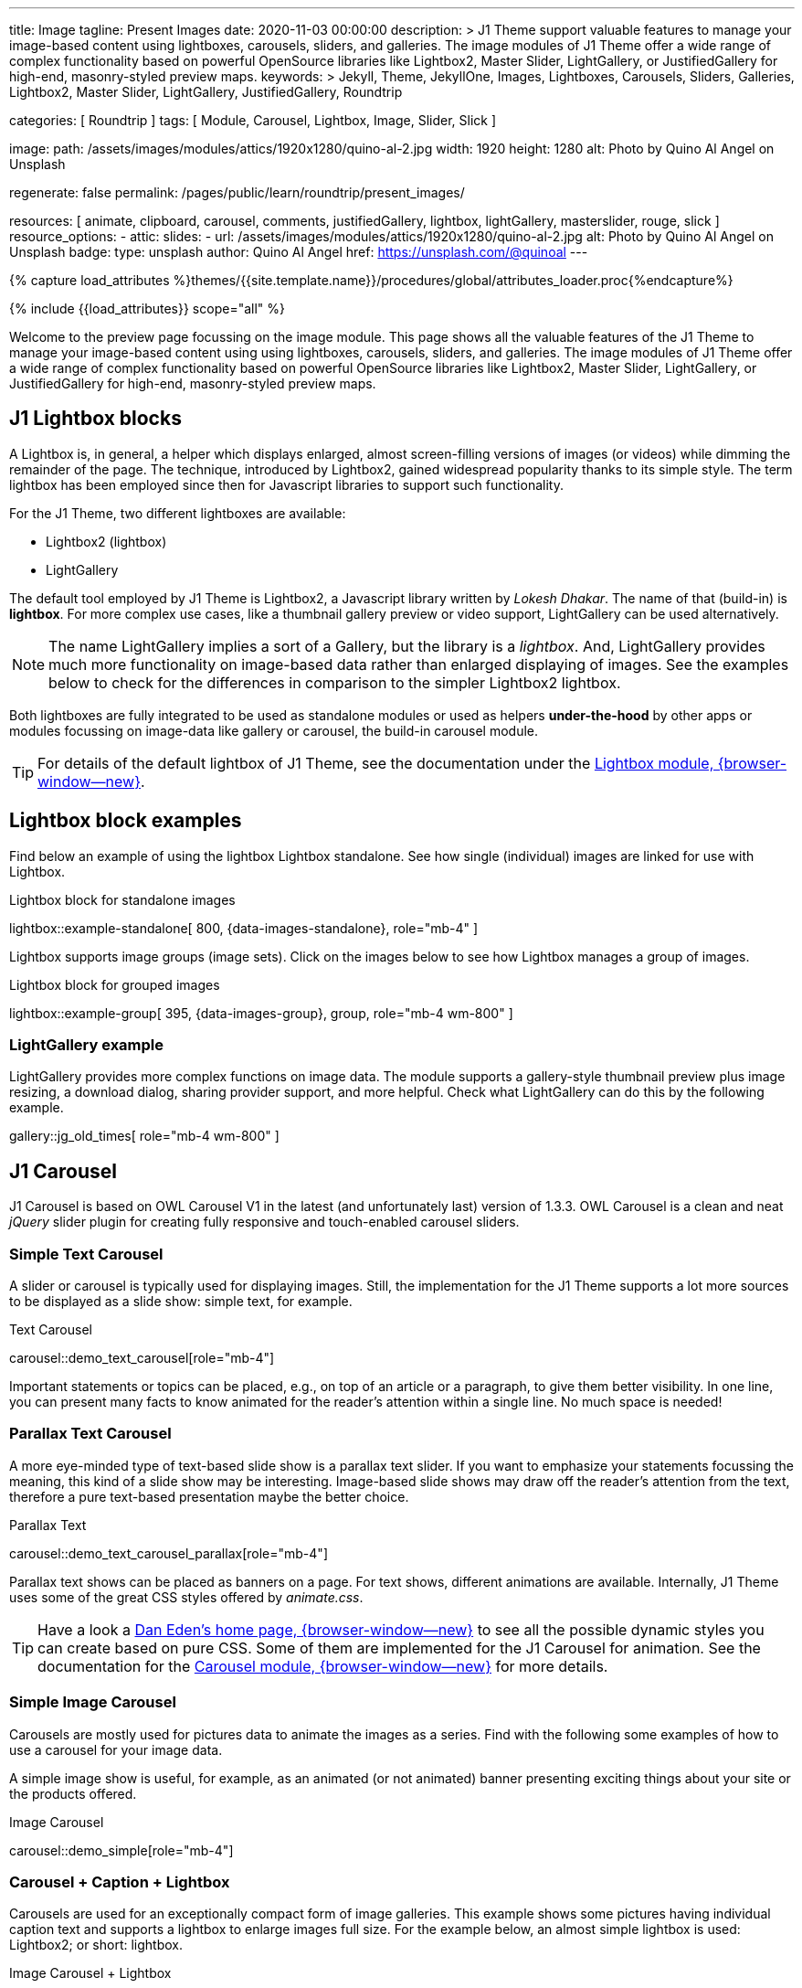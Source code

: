 ---
title:                                  Image
tagline:                                Present Images
date:                                   2020-11-03 00:00:00
description: >
                                        J1 Theme support valuable features to manage your image-based
                                        content using lightboxes, carousels, sliders, and galleries.
                                        The image modules of J1 Theme offer a wide range of complex
                                        functionality based on powerful OpenSource libraries like
                                        Lightbox2, Master Slider, LightGallery, or JustifiedGallery
                                        for high-end, masonry-styled preview maps.
keywords: >
                                        Jekyll, Theme, JekyllOne, Images, Lightboxes, Carousels, Sliders,
                                        Galleries, Lightbox2, Master Slider, LightGallery, JustifiedGallery,
                                        Roundtrip

categories:                             [ Roundtrip ]
tags:                                   [ Module, Carousel, Lightbox, Image, Slider, Slick ]

image:
  path:                                 /assets/images/modules/attics/1920x1280/quino-al-2.jpg
  width:                                1920
  height:                               1280
  alt:                                  Photo by Quino Al Angel on Unsplash

regenerate:                             false
permalink:                              /pages/public/learn/roundtrip/present_images/

resources:                              [
                                          animate, clipboard, carousel, comments,
                                          justifiedGallery, lightbox, lightGallery,
                                          masterslider, rouge, slick
                                        ]
resource_options:
  - attic:
      slides:
        - url:                          /assets/images/modules/attics/1920x1280/quino-al-2.jpg
          alt:                          Photo by Quino Al Angel on Unsplash
          badge:
            type:                       unsplash
            author:                     Quino Al Angel
            href:                       https://unsplash.com/@quinoal
---

// Page Initializer
// =============================================================================
// Enable the Liquid Preprocessor
:page-liquid:

// Set (local) page attributes here
// -----------------------------------------------------------------------------
// :page--attr:                         <attr-value>
:url-lightbox2--home:                   https://lokeshdhakar.com/projects/lightbox2/
:url-lightbox2--github:                 https://github.com/lokesh/lightbox2/

:url-justified-gallery--home:           https://miromannino.github.io/Justified-Gallery/
:url-justified-gallery--github:         https://github.com/miromannino/Justified-Gallery/

:url-j1-docs--carousel-module:          https://jekyll.one/pages/public/manuals/modules/carousel/
:url-j1-docs--lightbox-module:          https://jekyll.one/pages/public/manuals/modules/lightbox/
:url-j1-docs--masterslider-module:      https://jekyll.one/pages/public/manuals/modules/masterslider/

:url-j1-masterslider-previewer:         https://jekyll.one/pages/public/previewer/masterslider/
:url-j1-slick-previewer:                https://jekyll.one/pages/public/previewer/slick/

//  Load Liquid procedures
// -----------------------------------------------------------------------------
{% capture load_attributes %}themes/{{site.template.name}}/procedures/global/attributes_loader.proc{%endcapture%}

// Load page attributes
// -----------------------------------------------------------------------------
{% include {{load_attributes}} scope="all" %}

// Page content
// ~~~~~~~~~~~~~~~~~~~~~~~~~~~~~~~~~~~~~~~~~~~~~~~~~~~~~~~~~~~~~~~~~~~~~~~~~~~~~
[role="dropcap"]
Welcome to the preview page focussing on the image module. This page shows
all the valuable features of the J1 Theme to manage your image-based content
using using lightboxes, carousels, sliders, and galleries. The image modules
of J1 Theme offer a wide range of complex functionality based on powerful
OpenSource libraries like Lightbox2, Master Slider, LightGallery, or
JustifiedGallery for high-end, masonry-styled preview maps.

// Include sub-documents (if any)
// -----------------------------------------------------------------------------
// [role="notranslate"]
[role="mt-4"]
== J1 Lightbox blocks

A Lightbox is, in general, a helper which displays enlarged, almost
screen-filling versions of images (or videos) while dimming the remainder
of the page. The technique, introduced by Lightbox2, gained widespread
popularity thanks to its simple style. The term lightbox has been employed
since then for Javascript libraries to support such functionality.

For the J1 Theme, two different lightboxes are available:

* Lightbox2 (lightbox)
* LightGallery

The default tool employed by J1 Theme is Lightbox2, a Javascript library
written by _Lokesh Dhakar_. The name of that (build-in) is *lightbox*.
For more complex use cases, like a thumbnail gallery preview or video support,
LightGallery can be used alternatively.

NOTE: The name LightGallery implies a sort of a Gallery, but the library is a
_lightbox_. And, LightGallery provides much more functionality on image-based
data rather than enlarged displaying of images. See the examples below to check
for the differences in comparison to the simpler Lightbox2 lightbox.

Both lightboxes are fully integrated to be used as standalone modules or
used as helpers *under-the-hood* by other apps or modules focussing on
image-data like gallery or carousel, the build-in carousel module.

TIP: For details of the default lightbox of J1 Theme, see the documentation
under the link:{url-j1-docs--lightbox-module}[Lightbox module, {browser-window--new}].


== Lightbox block examples

[role="mb-4"]
Find below an example of using the lightbox Lightbox standalone. See how
single (individual) images are linked for use with Lightbox.

.Lightbox block for standalone images
lightbox::example-standalone[ 800, {data-images-standalone}, role="mb-4" ]

[role="mb-4"]
Lightbox supports image groups (image sets). Click on the images below to
see how Lightbox manages a group of images.

.Lightbox block for grouped images
lightbox::example-group[ 395, {data-images-group}, group, role="mb-4 wm-800" ]

=== LightGallery example

[role="mb-4"]
LightGallery provides more complex functions on image data. The module
supports a gallery-style thumbnail preview plus image resizing, a download
dialog, sharing provider support, and more helpful. Check what
LightGallery can do this by the following example.

gallery::jg_old_times[ role="mb-4 wm-800" ]


== J1 Carousel

J1 Carousel is based on OWL Carousel V1 in the latest (and unfortunately
last) version of 1.3.3. OWL Carousel is a clean and neat _jQuery_ slider
plugin for creating fully responsive and touch-enabled carousel sliders.

////
NOTE: OWL Carousel V1 is no longer available on the Internet; for an
unknown reason. Anyway, the J1 Theme is using this version of OWL
Carousel is a build-in carousel module because the software does an excellent
job, is based on an MIT license with no issues using them for private and
business use. And offers a lot of great features!
////

=== Simple Text Carousel

[role="mb-4"]
A slider or carousel is typically used for displaying images. Still, the
implementation for the J1 Theme supports a lot more sources to be
displayed as a slide show: simple text, for example.

.Text Carousel
carousel::demo_text_carousel[role="mb-4"]

Important statements or topics can be placed, e.g., on top of an article or
a paragraph, to give them better visibility. In one line, you can present
many facts to know animated for the reader's attention within a single
line. No much space is needed!

=== Parallax Text Carousel

[role="mb-4"]
A more eye-minded type of text-based slide show is a parallax text slider. If
you want to emphasize your statements focussing the meaning, this kind of a
slide show may be interesting. Image-based slide shows may draw off the
reader's attention from the text, therefore a pure text-based presentation
maybe the better choice.

.Parallax Text
carousel::demo_text_carousel_parallax[role="mb-4"]

Parallax text shows can be placed as banners on a page. For text shows,
different animations are available. Internally, J1 Theme uses some of
the great CSS styles offered by _animate.css_.

TIP: Have a look a https://daneden.github.io/animate.css/[Dan Eden's home page, {browser-window--new}]
to see all the possible dynamic styles you can create based on pure CSS.
Some of them are implemented for the J1 Carousel for animation. See the
documentation for the
link:{url-j1-docs--carousel-module}[Carousel module, {browser-window--new}]
for more details.

=== Simple Image Carousel

Carousels are mostly used for pictures data to animate the images as a series.
Find with the following some examples of how to use a carousel for your image
data.

A simple image show is useful, for example, as an animated (or not animated)
banner presenting exciting things about your site or the products offered.

.Image Carousel
carousel::demo_simple[role="mb-4"]

=== Carousel + Caption + Lightbox

Carousels are used for an exceptionally compact form of image galleries.
This example shows some pictures having individual caption text and supports
a lightbox to enlarge images full size. For the example below, an almost simple
lightbox is used: Lightbox2; or short: lightbox.

.Image Carousel + Lightbox
carousel::demo_cats[role="mb-3"]

The J1 module lightbox is a simple Lightbox but offers a bunch of impressive
features for displaying images. For example, the lightbox can display all
images (of a carousel) as a group. If one picture is opened in the lightbox,
others are browsed by easy-to-use control buttons.

=== One Slide Carousel + Lightbox

The build-in Carousel carousel supports multiple and single image shows.
Here you find an example of a single image slide show with controls enabled
to browse all images back and forth. An indicator below the slider shows how
many images the show contains.

.One Slide Carousel
carousel::demo_oneslide[role="mb-4"]


== J1 Slick Carousel

[role="mb-4"]
_Slick_ is a popular jQuery plugin for creating responsive and fully
customizable carousels. It allows developers to easily create beautiful
and dynamic carousels that can display images, videos, or any other type
of content in a visually appealing way. The plugin is designed to be
lightweight, fast, and easy to use, making it a popular choice for all web
developers. It has many features, including multiple navigation options,
lazy loading, or autoplay. Slick carousels are compatible with all modern
browsers and devices, making it a great choice to create a responsive and
mobile-friendly website.

=== Slick Image Carousel

[role="mb-4"]
An _Slick_ image carousel typically consists of a container with images and
a navigation system, including buttons, arrows, or dots that allow users to
move back and forth between images or select a specific image. Image carousels
can also include animation effects, such as fade-in or slide-in transitions
between images, to make the presentation more engaging and visually appealing.

.Carousel + Arrows + Dots + Captions + Lightbox
slick::image_carousel_full[role="mb-5"]

=== Slick Carousel from Collections

[role="mb-4"]
A carousel from a collection for J1 Template is a *pre-defined* carousel
type to display collection *articles* on a webpage as a carousel. Collection
carousels pull content from a specific *collection*. All Carousels
for collections display the article image and a link to the article as a
caption. All Slick carousels for the J1 Theme can be easily customized in
various ways, such as changing the slider speed, or the navigation options
like *Arrows* and *Dots*.

.Collection Biography + Arrows + Dots + Gutters
slick::collection_carousel_biography[role="mb-5"]

=== More about Slick Carousels

[role="mb-4"]
If you're interested to learn more about _Slick_, go previewer page
link:{url-j1-slick-previewer}[Slick Previewer, {browser-window--new}],

[#masterSlider]
== J1 Master Slider

The Javascript tool _Master Slider_ is a 3rd party plugin fully integrated
into the J1 Theme by the module `masterslider`. J1 Theme uses the
*free* version of Master Slider (MS Lite). The Lite version does *not* support
all features: the functionality of  *filters*, *layouts* are limited and no
*overlay* techniques are supported by the MS Lite version.

// WARNING: The Master Slider (MS Lite and Pro version) is a so-called _jQuery_
// Plugin. _jQuery_ can simplify Javascript code a lot but will slow-down
// the runtime performance of the JS code. Expect for slower browsers and
// platforms, like mobiles or tablets, initializing an MS Slider will take
// a while to be finished.

[#carouselSlider]
=== Carousels versus Sliders

Sliders and Carousels are focussing quite the same thing: presenting image data
dynamically as an app. The features of Sliders go far beyond what simple
Carousels can do: presenting image-based data as *slideshows*. Well-known
Office Products to create *presentations* are _Microsoft Powerpoint_ or
_Google Docs_. Modern sliders like _Master Slider_ provide similar features to
present animated *shows* (presentations) based on digital image data combined
with text elements, buttons, or overlay techniques, e.g., for images or
other digital data sources.

In short: Carousels are used to present images, and sliders are used to create
complex image-based slideshows (presentations).

TIP: For more details of the dimplementation of Master Slider of J1 Theme, see
find  documentation at
link:{url-j1-docs--masterslider-module}[Master Slider module, {browser-window--new}].

[#controlsFiltersLightbox]
=== MS Slider using Controls + Filters + Lightbox

The following slider uses the (CSS) filter feature of Master Slider.
Filters can be used, for example, to *transform* the *style* of the images
presented by a slider. In this example, the slider images are transformed
from style *color* to *sepia*.

WARNING: Lightbox support is only available for the MS Lite version of J1
Theme. The product versions *MS Lite* and *MS Pro* does not support
Lightboxes on sliders out-of-the-box.

TIP: Click on the Lightbox symbol mdi:image-outline[18px, md-gray] in the
slides to see the *colored* images configured for the slider.

.Slider using Controls
masterslider::ms_00001[role="mb-5"]

[#textElements]
=== MS Slider using Text Elements (MSInfo)

One of the major features of sliders is to present additional (animated)
elements, like text data, connected to the images presented by a slider:
the slideshow. MS Slider provides functions to combine images and text
elements: the MSInfo element.

.Slider using Text Elements
masterslider::ms_00003[role="mb-5"]

[#thumbImages]
=== MS Slider using ThumbImages

To give the users better control over a slideshow, sliders provide complex UI
elements like *thumbs* placed side-by-side (left|right), at the top, or at
the bottom of a slideshow. Find two examples to control a slideshow by
*thumb images*.

.Slider using ThumbImages
masterslider::ms_00004[role="mb-5"]

[#thumbInfo]
=== MS Slider using ThumbInfo

To give the users better control over a slideshow, MS Slider provides
complex UI elements like thumbs placed side-by-side (left|right), at the
top, or at the bottom of a slideshow.

.Slider using ThumbInfo
masterslider::ms_00007[role="mb-5"]

[#partialview]
=== MS Slider using Layout partialview

The following slider presents a slideshow that combines an MSInfo element
at the bottom and the MS Layout `partialview`. A slideshow typically presents
a larger number of slides. The layout `partialview` accompanies the active
slide by their neighbors on the left and the right.

.Slider using Layout partialview
masterslider::ms_00009[role="mb-5"]

[#aboutMasterSlider]
=== More about Master Slider

If you're interested to learn more about MS Slider, go for the following
documents:

* MS Slider link:{url-j1-masterslider-previewer}[Previewer, {browser-window--new}]
* MS Slider link:{url-j1-docs--masterslider-module}[Module documentation, {browser-window--new}]

[role="mt-4"]
== JustifiedGallery

link:{url-justified-gallery--home}[JustifiedGallery, {browser-window--new}]
is a great _jQuery_ Plugin to create responsive, infinite, and high-quality
justified image galleries. J1 Theme combines the Gallery with the lightboxes
supported to enlarge the images of a gallery. See the gallery in action; and
for sure, all that you see is even responsive. Change the size of your current
browser window, by width or height to see what will happen!

[role="mb-4"]
Pictures you've made are typically not even in size. Images may have the
same size (resolution), but some are orientated landscapes, or others
may be portraits. For that reason, a more powerful gallery is needed to create
so-called justified views. JustifiedGallery uses a so-called masonry grid
layout. It works by placing elements in an optimal position based on available
horizontal and vertical space. Sort of like mason fitting stones in a wall.
You'll have seen it in use all over the Internet!

.Masonry Grid Gallery
gallery::jg_customizer[role="mb-5"]

== What next

Hopefully, you've enjoyed exploring the possibilities J1 offers for managing
and displaying digital image content. But much, much more can the J1 do for
your web.

The J1 Theme support playing video on web pages by HTML5 Video, the new
standard of HTML. HTML5 Video implements a pure HTML way to show video on
the web. Modern browsers support the video tag `<video>` for the HTML5 video
standard. The previous proprietary de facto standard software like Flash
Player, Quicktime, or Silverlight is no longer needed as the Jekyll theme
JekyllOne provides HTML5 Video support for local video content and from
online sources on the Internet.

Incredible? See the next example page link:{url-roundtrip--present-videos}[Present Videos].
